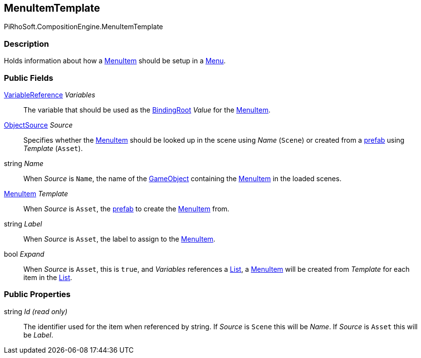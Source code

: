 [#reference/menu-item-template]

## MenuItemTemplate

PiRhoSoft.CompositionEngine.MenuItemTemplate

### Description

Holds information about how a <<reference/menu-item.html,MenuItem>> should be setup in a <<reference/menu.html,Menu>>.

### Public Fields

<<reference/variable-reference.html,VariableReference>> _Variables_::

The variable that should be used as the <<reference/binding-root.html,BindingRoot>> _Value_ for the <<reference/menu-item.html,MenuItem>>.

<<reference/menu-item-template-object-source.html,ObjectSource>> _Source_::

Specifies whether the <<reference/menu-item.html,MenuItem>> should be looked up in the scene using _Name_ (`Scene`) or created from a https://docs.unity3d.com/Manual/Prefabs.html[prefab^] using _Template_ (`Asset`).

string _Name_::

When _Source_ is `Name`, the name of the https://docs.unity3d.com/Manual/GameObject.html[GameObject^] containing the <<reference/menu-item.html,MenuItem>> in the loaded scenes.

<<reference/menu-item.html,MenuItem>> _Template_::

When _Source_ is `Asset`, the https://docs.unity3d.com/Manual/Prefabs.html[prefab^] to create the <<reference/menu-item.html,MenuItem>> from.

string _Label_::

When _Source_ is `Asset`, the label to assign to the <<reference/menu-item.html,MenuItem>>.

bool _Expand_::

When _Source_ is `Asset`, this is `true`, and _Variables_ references a <<reference/variable-type.html,List>>, a <<reference/menu-item.html,MenuItem>> will be created from _Template_ for each item in the <<reference/variable-type.html,List>>.

### Public Properties

string _Id_ _(read only)_::

The identifier used for the item when referenced by string. If _Source_ is `Scene` this will be _Name_. If _Source_ is `Asset` this will be _Label_.